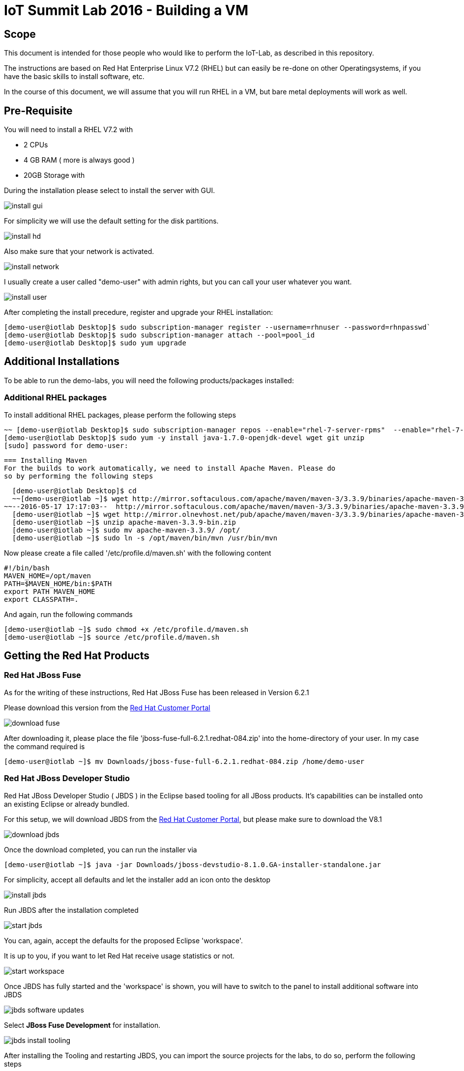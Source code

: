 = IoT Summit Lab 2016 - Building a VM

:Author:    Patrick Steiner
:Email:     psteiner@redhat.com
:Date:      17.05.2016

:toc: macro

toc::[]

== Scope
This document is intended for those people who would like to perform the
IoT-Lab, as described in this repository.

The instructions are based on Red Hat Enterprise Linux V7.2 (RHEL) but can easily be
re-done on other Operatingsystems, if you have the basic skills to install
software, etc.

In the course of this document, we will assume that you will run RHEL in a VM, but
bare metal deployments will work as well.

== Pre-Requisite
You will need to install a RHEL V7.2 with

 * 2 CPUs
 * 4 GB RAM ( more is always good )
 * 20GB Storage with

During the installation please select to install the server with GUI.

image:images/install_gui.png[]

For simplicity we will use the default setting for the disk partitions.

image:images/install_hd.png[]

Also make sure that your network is activated.

image:images/install_network.png[]

I usually create a user called "demo-user" with admin rights, but you can call
your user whatever you want.

image:images/install_user.png[]

After completing the install precedure, register and upgrade your RHEL installation:


```
[demo-user@iotlab Desktop]$ sudo subscription-manager register --username=rhnuser --password=rhnpasswd`
[demo-user@iotlab Desktop]$ sudo subscription-manager attach --pool=pool_id
[demo-user@iotlab Desktop]$ sudo yum upgrade

```
 

== Additional Installations
To be able to run the demo-labs, you will need the following products/packages
installed:

=== Additional RHEL packages
To install additional RHEL packages, please perform the following steps

 ~~ [demo-user@iotlab Desktop]$ sudo subscription-manager repos --enable="rhel-7-server-rpms"  --enable="rhel-7-server-extras-rpms"  --enable="rhel-7-server-ose-3.0-rpms" ~~
 [demo-user@iotlab Desktop]$ sudo yum -y install java-1.7.0-openjdk-devel wget git unzip
 [sudo] password for demo-user:

 === Installing Maven
 For the builds to work automatically, we need to install Apache Maven. Please do
 so by performing the following steps

  [demo-user@iotlab Desktop]$ cd
  ~~[demo-user@iotlab ~]$ wget http://mirror.softaculous.com/apache/maven/maven-3/3.3.9/binaries/apache-maven-3.3.9-bin.zip~~
~~--2016-05-17 17:17:03--  http://mirror.softaculous.com/apache/maven/maven-3/3.3.9/binaries/apache-maven-3.3.9-bin.zip~~
  [demo-user@iotlab ~]$ wget http://mirror.olnevhost.net/pub/apache/maven/maven-3/3.3.9/binaries/apache-maven-3.3.9-bin.zip
  [demo-user@iotlab ~]$ unzip apache-maven-3.3.9-bin.zip
  [demo-user@iotlab ~]$ sudo mv apache-maven-3.3.9/ /opt/
  [demo-user@iotlab ~]$ sudo ln -s /opt/maven/bin/mvn /usr/bin/mvn

Now please create a file called '/etc/profile.d/maven.sh' with the following content

 #!/bin/bash
 MAVEN_HOME=/opt/maven
 PATH=$MAVEN_HOME/bin:$PATH
 export PATH MAVEN_HOME
 export CLASSPATH=.

And again, run the following commands

 [demo-user@iotlab ~]$ sudo chmod +x /etc/profile.d/maven.sh
 [demo-user@iotlab ~]$ source /etc/profile.d/maven.sh

== Getting the Red Hat Products

=== Red Hat JBoss Fuse
As for the writing of these instructions, Red Hat JBoss Fuse has been released
in Version 6.2.1

Please download this version from the https://access.redhat.com/jbossnetwork/restricted/listSoftware.html?product=jboss.fuse&downloadType=distributions[Red Hat Customer Portal]

image:images/download_fuse.png[]

After downloading it, please place the file 'jboss-fuse-full-6.2.1.redhat-084.zip'
into the home-directory of your user. In my case the command required is

 [demo-user@iotlab ~]$ mv Downloads/jboss-fuse-full-6.2.1.redhat-084.zip /home/demo-user

=== Red Hat JBoss Developer Studio
Red Hat JBoss Developer Studio ( JBDS ) in the Eclipse based tooling
for all JBoss products. It's capabilities can be installed onto an
existing Eclipse or already bundled.

For this setup, we will download JBDS from the https://access.redhat.com/jbossnetwork/restricted/listSoftware.html?downloadType=distributions&product=jbossdeveloperstudio&version=8.1.0[Red Hat Customer Portal],
but please make sure to download the V8.1

image:images/download_jbds.png[]

Once the download completed, you can run the installer via

 [demo-user@iotlab ~]$ java -jar Downloads/jboss-devstudio-8.1.0.GA-installer-standalone.jar

For simplicity, accept all defaults and let the installer add an icon onto the desktop

image:images/install_jbds.png[]

Run JBDS after the installation completed

image:images/start_jbds.png[]

You can, again, accept the defaults for the proposed Eclipse 'workspace'.

It is up to you, if you want to let Red Hat receive usage statistics or not.

image:images/start_workspace.png[]

Once JBDS has fully started and the 'workspace' is shown, you will have to
switch to the panel to install additional software into JBDS

image:images/jbds_software_updates.png[]

Select *JBoss Fuse Development* for installation.

image:images/jbds_install_tooling.png[]

After installing the Tooling and restarting JBDS, you can import the source
projects for the labs, to do so, perform the following steps

 * Open the 'Import' wizard of JBDS

image:images/import_1.png[]

 * Select 'Existing Maven Project' as import source

image:images/import_2.png[]

 * Select the '/home/demo-user/IoT_Summit_Lab/RoutingService' directory

image:images/import_3.png[]

 * Have patience or a cup of coffee, as JBDS downloads a lot of Maven dependencies for you.

 * Re-Do the same steps for the project in '/home/demo-user/IoT_Summit_Lab/BusinessRulesService'

== Installing LibreOffice
For the MS Excel based decision table, we need some kind of spreadsheet
application. We have chosen to go for *LibreOffice* but any other application
capable of reading and writing MS Excel is OK.

To install *LibreOffice* please perform the following commands

 [demo-user@iotlab IoT_Summit_Lab]$ cd
 [demo-user@iotlab ~]$ wget http://download.documentfoundation.org/libreoffice/stable/5.1.3/rpm/x86_64/LibreOffice_5.1.3_Linux_x86-64_rpm.tar.gz
 [demo-user@iotlab ~]$ tar -xvf LibreOffice_5.1.3_Linux_x86-64_rpm.tar.gz
 [demo-user@iotlab ~]$ cd LibreOffice_5.1.3.2_Linux_x86-64_rpm/RPMS/
 [demo-user@iotlab RPMS]$ sudo yum localinstall *.rpm

== Getting the Lab-Code and instructions
To clone the IoT-Lab exercises into your system, please perform the following
steps

 [demo-user@iotlab ~]$ cd
 [demo-user@iotlab ~]$ git clone https://github.com/PatrickSteiner/IoT_Summit_Lab
 Cloning into 'IoT_Summit_Lab'...
 remote: Counting objects: 320, done.
 remote: Compressing objects: 100% (76/76), done.
 remote: Total 320 (delta 25), reused 0 (delta 0), pack-reused 218
 Receiving objects: 100% (320/320), 2.93 MiB | 647.00 KiB/s, done.
 Resolving deltas: 100% (81/81), done.

 Now you are ready to proceed with the Labs! Have fun!
